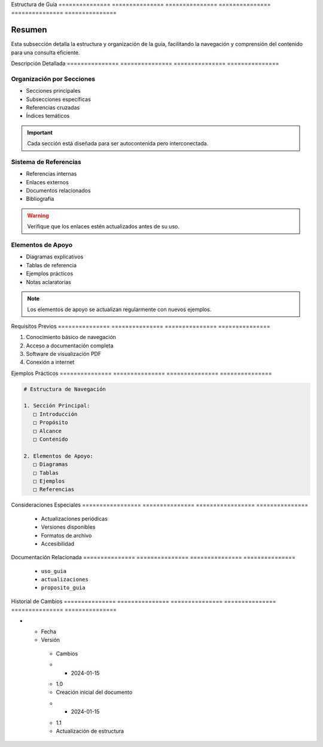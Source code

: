.. _estructura_guia_detalle:


Estructura      de              Guía           
=============== =============== ===============
=============== =============== ===============

.. meta::
   :description: Estructura y organización de la guía de exportación de ácido sulfúrico
   :keywords: estructura, organización, secciones, contenido, navegación

Resumen        
===============

Esta subsección detalla la estructura y organización de la guía, facilitando la navegación y comprensión del contenido para una consulta eficiente.

Descripción     Detallada      
=============== ===============
=============== ===============

Organización por Secciones
--------------------------


* Secciones principales



* Subsecciones específicas



* Referencias cruzadas



* Índices temáticos



.. important::
   Cada sección está diseñada para ser autocontenida pero interconectada.

Sistema de Referencias
----------------------


* Referencias internas



* Enlaces externos



* Documentos relacionados



* Bibliografía



.. warning::
   Verifique que los enlaces estén actualizados antes de su uso.

Elementos de Apoyo
------------------


* Diagramas explicativos



* Tablas de referencia



* Ejemplos prácticos



* Notas aclaratorias



.. note::
   Los elementos de apoyo se actualizan regularmente con nuevos ejemplos.

Requisitos      Previos        
=============== ===============
=============== ===============

1. Conocimiento básico de navegación
2. Acceso a documentación completa
3. Software de visualización PDF
4. Conexión a internet

Ejemplos        Prácticos      
=============== ===============
=============== ===============

.. code-block:: text

   # Estructura de Navegación

   1. Sección Principal:
      □ Introducción
      □ Propósito
      □ Alcance
      □ Contenido

   2. Elementos de Apoyo:
      □ Diagramas
      □ Tablas
      □ Ejemplos
      □ Referencias

Consideraciones   Especiales     
================= ===============
================= ===============

  * Actualizaciones periódicas
  * Versiones disponibles
  * Formatos de archivo
  * Accesibilidad

Documentación   Relacionada    
=============== ===============
=============== ===============

  * ``uso_guia``
  * ``actualizaciones``
  * ``proposito_guia``

Historial       de              Cambios        
=============== =============== ===============
=============== =============== ===============

.. list-table::
   :header-rows: 1
   :widths: 15 15 70


   * - Column 1
   * - Data 1
     - Data 2
     - Data 3

     - Column 2
     - Column 3





* - Fecha




  - Versión
   - Cambios
   * - 2024-01-15
   - 1.0
   - Creación inicial del documento
   * - 2024-01-15
   - 1.1
   - Actualización de estructura